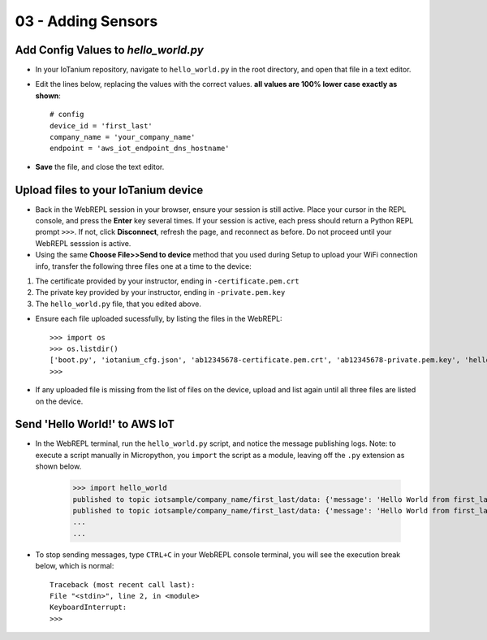 03 - Adding Sensors
==============

Add Config Values to `hello_world.py`
~~~~~~~~~~~~~~~~~~~~~~~~~~~~~~~~
- In your IoTanium repository, navigate to ``hello_world.py`` in the root directory, and open that file in a text editor.
- Edit the lines below, replacing the values with the correct values.  **all values are 100% lower case exactly as shown**::

    # config
    device_id = 'first_last'
    company_name = 'your_company_name'
    endpoint = 'aws_iot_endpoint_dns_hostname'

- **Save** the file, and close the text editor.


Upload files to your IoTanium device
~~~~~~~~~~~~~~~~~~~~~~~~~~~~~~~~
- Back in the WebREPL session in your browser, ensure your session is still active. Place your cursor in the REPL console, and press the **Enter** key several times.  If your session is active, each press should return a Python REPL prompt ``>>>``.  If not, click **Disconnect**, refresh the page, and reconnect as before.  Do not proceed until your WebREPL sesssion is active.

- Using the same **Choose File>>Send to device** method that you used during Setup to upload your WiFi connection info, transfer the following three files one at a time to the device:

1. The certificate provided by your instructor, ending in ``-certificate.pem.crt``
2. The private key provided by your instructor, ending in ``-private.pem.key``
3. The ``hello_world.py`` file, that you edited above.
    
- Ensure each file uploaded sucessfully, by listing the files in the WebREPL::

    >>> import os
    >>> os.listdir()
    ['boot.py', 'iotanium_cfg.json', 'ab12345678-certificate.pem.crt', 'ab12345678-private.pem.key', 'hello_world.py']
    >>> 

- If any uploaded file is missing from the list of files on the device, upload and list again until all three files are listed on the device.


Send 'Hello World!' to AWS IoT
~~~~~~~~~~~~~~~~~~~~~~~~~~~~~~~~
- In the WebREPL terminal, run the ``hello_world.py`` script, and notice the message publishing logs.  Note: to execute a script manually in Micropython, you ``import`` the script as a module, leaving off the ``.py`` extension as shown below.

    >>> import hello_world
    published to topic iotsample/company_name/first_last/data: {'message': 'Hello World from first_last'}
    published to topic iotsample/company_name/first_last/data: {'message': 'Hello World from first_last'}
    ...
    ...

- To stop sending messages, type ``CTRL+C`` in your WebREPL console terminal, you will see the execution break below, which is normal::

    Traceback (most recent call last):
    File "<stdin>", line 2, in <module>
    KeyboardInterrupt: 
    >>> 
